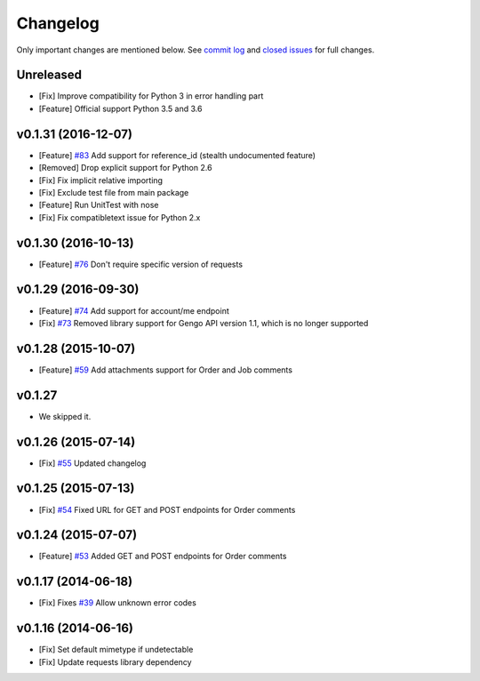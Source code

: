Changelog
=========

Only important changes are mentioned below. See `commit log <https://github.com/gengo/gengo-python/commits/master>`_ and `closed issues <https://github.com/gengo/gengo-python/issues?state=closed>`_ for full changes.

Unreleased
----------
* [Fix] Improve compatibility for Python 3 in error handling part
* [Feature] Official support Python 3.5 and 3.6


v0.1.31 (2016-12-07)
--------------------
* [Feature] `#83 <https://github.com/gengo/gengo-python/pull/83>`_ Add support for reference_id (stealth undocumented feature)
* [Removed] Drop explicit support for Python 2.6
* [Fix] Fix implicit relative importing
* [Fix] Exclude test file from main package
* [Feature] Run UnitTest with nose
* [Fix] Fix compatibletext issue for Python 2.x

v0.1.30 (2016-10-13)
-------------------
* [Feature] `#76 <https://github.com/gengo/gengo-python/pull/76>`_ Don't require specific version of requests

v0.1.29 (2016-09-30)
-------------------
* [Feature] `#74 <https://github.com/gengo/gengo-python/pull/74>`_ Add support for account/me endpoint
* [Fix] `#73 <https://github.com/gengo/gengo-python/pull/73>`_ Removed library support for Gengo API version 1.1, which is no longer supported

v0.1.28 (2015-10-07)
-------------------

* [Feature] `#59 <https://github.com/gengo/gengo-python/pull/59>`_ Add attachments support for Order and Job comments


v0.1.27
-------

* We skipped it.

v0.1.26 (2015-07-14)
-------------------

* [Fix] `#55 <https://github.com/gengo/gengo-python/pull/54>`_ Updated changelog


v0.1.25 (2015-07-13)
-------------------

* [Fix] `#54 <https://github.com/gengo/gengo-python/pull/54>`_ Fixed URL for GET and POST endpoints for Order comments

v0.1.24 (2015-07-07)
-------------------

* [Feature] `#53 <https://github.com/gengo/gengo-python/pull/53>`_ Added GET and POST endpoints for Order comments

v0.1.17 (2014-06-18)
-------------------

* [Fix] Fixes `#39 <https://github.com/gengo/gengo-python/pull/39>`_ Allow unknown error codes


v0.1.16 (2014-06-16)
-------------------

* [Fix] Set default mimetype if undetectable
* [Fix] Update requests library dependency
